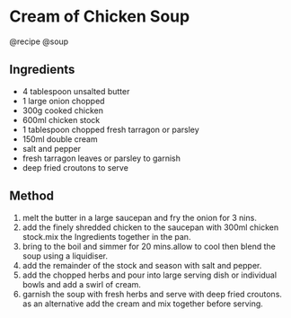 * Cream of Chicken Soup
@recipe @soup

** Ingredients

- 4 tablespoon unsalted butter
- 1 large onion chopped
- 300g cooked chicken
- 600ml chicken stock
- 1 tablespoon chopped fresh tarragon or parsley
- 150ml double cream
- salt and pepper
- fresh tarragon leaves or parsley to garnish
- deep fried croutons to serve

** Method

1. melt the butter in a large saucepan and fry the onion for 3 nins.
2. add the finely shredded chicken to the saucepan with 300ml chicken stock.mix the Ingredients together in the pan.
3. bring to the boil and simmer for 20 mins.allow to cool then blend the soup using a liquidiser.
4. add the remainder of the stock and season with salt and pepper.
5. add the chopped herbs and pour into large serving dish or individual bowls and add a swirl of cream.
6. garnish the soup with fresh herbs and serve with deep fried croutons. as an alternative add the cream and mix together before serving.
